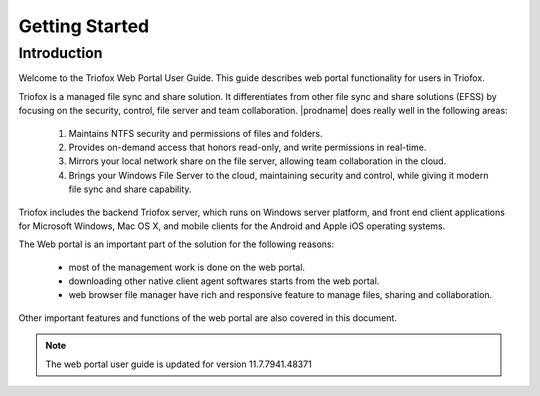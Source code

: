 #################
Getting Started
#################

Introduction
=============

Welcome to the Triofox Web Portal User Guide. This guide describes
web portal functionality for users in Triofox.

Triofox is a managed file sync and share solution. It differentiates from
other file sync and share solutions (EFSS) by focusing on the security, control, 
file server and team collaboration. |prodname| does really well in the following areas:

    1. Maintains NTFS security and permissions of files and folders.
    2. Provides on-demand access that honors read-only, and write permissions in real-time.
    3. Mirrors your local network share on the file server, allowing team collaboration in the cloud.
    4. Brings your Windows File Server to the cloud, maintaining security and control, while giving it modern file sync and share capability.

Triofox includes the backend Triofox server, which runs on Windows server platform, 
and front end client applications for Microsoft Windows, Mac OS X, and mobile clients for the 
Android and Apple iOS operating systems.

The Web portal is an important part of the solution for the following reasons: 

    - most of the management work is done on the web portal. 
    - downloading other native client agent softwares starts from the web portal.
    - web browser file manager have rich and responsive feature to manage files, sharing and collaboration.

Other important features and functions of the web portal are also covered in this document.


.. note::

    The web portal user guide is updated for version 11.7.7941.48371
    
